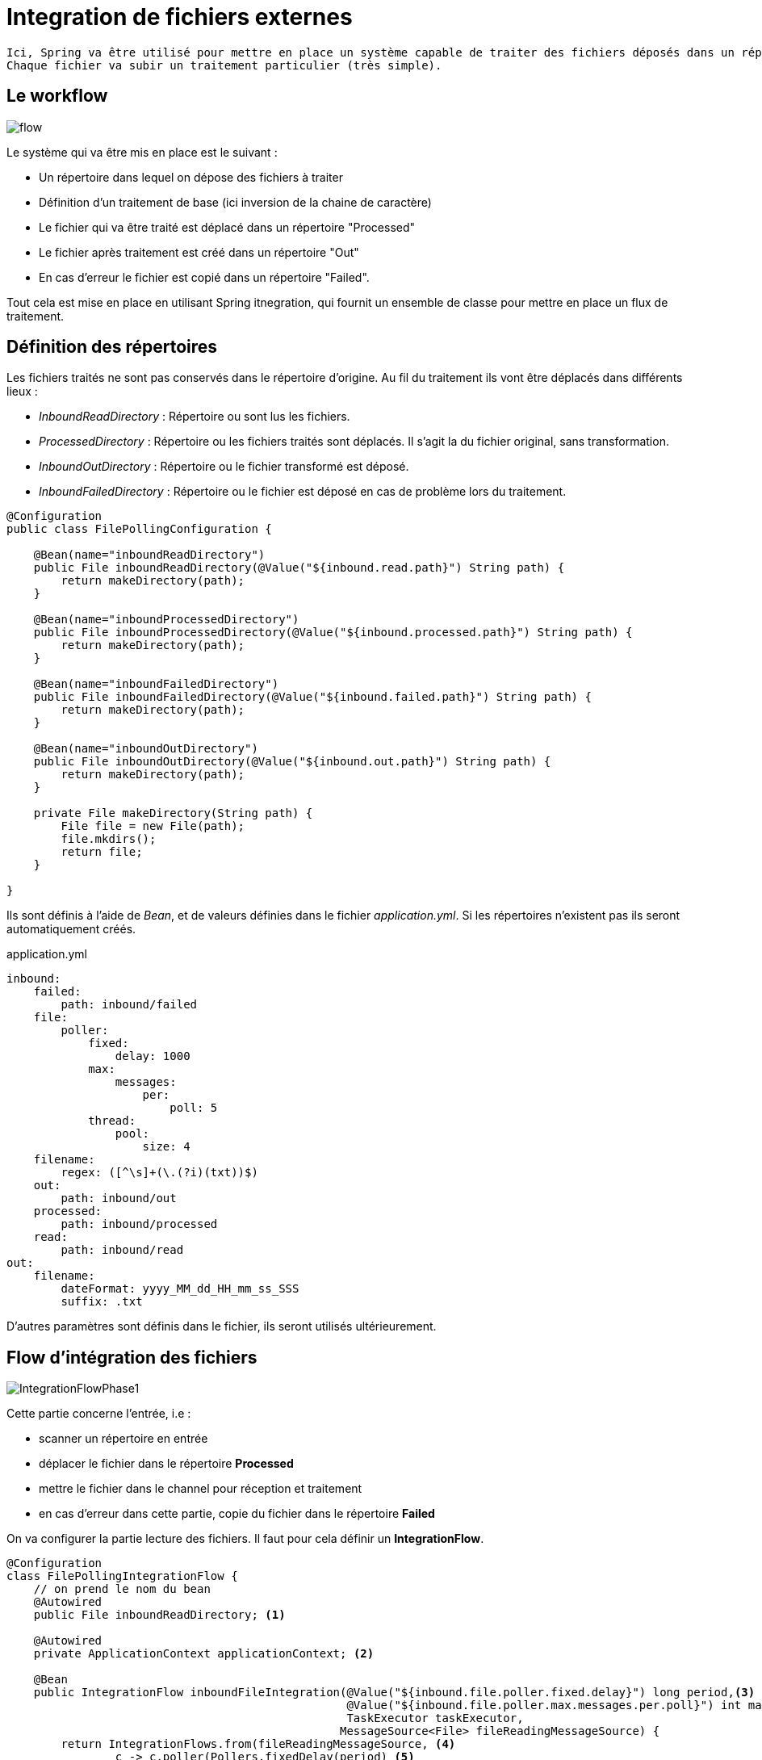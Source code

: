 = Integration de fichiers externes =

----
Ici, Spring va être utilisé pour mettre en place un système capable de traiter des fichiers déposés dans un répertoire.
Chaque fichier va subir un traitement particulier (très simple).
----

== Le workflow ==

image::images/IntegrationFlow.png[flow,]

Le système qui va être mis en place est le suivant :

    * Un répertoire dans lequel on dépose des fichiers à traiter
    * Définition d'un traitement de base (ici inversion de la chaine de caractère)
    * Le fichier qui va être traité est déplacé dans un répertoire "Processed"
    * Le fichier après traitement est créé dans un répertoire "Out"
    * En cas d'erreur le fichier est copié dans un répertoire "Failed".
    
Tout cela est mise en place en utilisant Spring itnegration, qui fournit un ensemble de classe pour mettre en place un flux de traitement.


== Définition des répertoires ==

Les fichiers traités ne sont pas conservés dans le répertoire d'origine.
Au fil du traitement ils vont être déplacés dans différents lieux :

* _InboundReadDirectory_ : Répertoire ou sont lus les fichiers.
* _ProcessedDirectory_ : Répertoire ou les fichiers traités sont déplacés. Il s'agit la du fichier original, sans transformation.
* _InboundOutDirectory_ : Répertoire ou le fichier transformé est déposé.
* _InboundFailedDirectory_ : Répertoire ou le fichier est déposé en cas de problème lors du traitement.





[source,java]
----
@Configuration
public class FilePollingConfiguration {

    @Bean(name="inboundReadDirectory")
    public File inboundReadDirectory(@Value("${inbound.read.path}") String path) {
        return makeDirectory(path);
    }

    @Bean(name="inboundProcessedDirectory")
    public File inboundProcessedDirectory(@Value("${inbound.processed.path}") String path) {
        return makeDirectory(path);
    }

    @Bean(name="inboundFailedDirectory")
    public File inboundFailedDirectory(@Value("${inbound.failed.path}") String path) {
        return makeDirectory(path);
    }

    @Bean(name="inboundOutDirectory")
    public File inboundOutDirectory(@Value("${inbound.out.path}") String path) {
        return makeDirectory(path);
    }

    private File makeDirectory(String path) {
        File file = new File(path);
        file.mkdirs();
        return file;
    }

}
----
Ils sont définis à l'aide de _Bean_, et de valeurs définies dans le fichier _application.yml_. Si les répertoires n'existent pas ils seront automatiquement créés.

.application.yml
[source,java]
----
inbound:
    failed:
        path: inbound/failed
    file:
        poller:
            fixed:
                delay: 1000
            max:
                messages:
                    per:
                        poll: 5
            thread:
                pool:
                    size: 4
    filename:
        regex: ([^\s]+(\.(?i)(txt))$)
    out:
        path: inbound/out
    processed:
        path: inbound/processed
    read:
        path: inbound/read
out:
    filename:
        dateFormat: yyyy_MM_dd_HH_mm_ss_SSS
        suffix: .txt
----


D'autres paramètres sont définis dans le fichier, ils seront utilisés ultérieurement.

== Flow d'intégration des fichiers ==

image::images/IntegrationFlowPhase1.png[]

Cette partie concerne l'entrée, i.e :
    
    * scanner un répertoire en entrée
    * déplacer le fichier dans le répertoire *Processed*
    * mettre le fichier dans le channel pour réception et traitement
    * en cas d'erreur dans cette partie, copie du fichier dans le répertoire *Failed*
     



On va configurer la partie lecture des fichiers. Il faut pour cela définir un *IntegrationFlow*.


[source,java]
----
@Configuration
class FilePollingIntegrationFlow {
    // on prend le nom du bean
    @Autowired
    public File inboundReadDirectory; <1>

    @Autowired
    private ApplicationContext applicationContext; <2>

    @Bean
    public IntegrationFlow inboundFileIntegration(@Value("${inbound.file.poller.fixed.delay}") long period,<3>
                                                  @Value("${inbound.file.poller.max.messages.per.poll}") int maxMessagesPerPoll,
                                                  TaskExecutor taskExecutor,
                                                 MessageSource<File> fileReadingMessageSource) {
        return IntegrationFlows.from(fileReadingMessageSource, <4>
                c -> c.poller(Pollers.fixedDelay(period) <5>
                        .taskExecutor(taskExecutor) <6>
                        .maxMessagesPerPoll(maxMessagesPerPoll)<7>
                        .transactionSynchronizationFactory(transactionSynchronizationFactory())<8>
                        .transactional(transactionManager()))) <9>
                .transform(Files.toStringTransformer())<10>
                .channel(ApplicationConfiguration.INBOUND_CHANNEL)<11>
                .get();<12>
    }
...
}
----

<1> On injecte le bean contenant le répertoire d'entrée ds fichiers.
<2> ApplicationContext permet l'accès aux ressources de l'application.
<3> Un bean est construit pour définir le flux d'intégration _IntegrationFlow_
<4> A l'aide d'une classe type d'aide _IntegrationFlows_, on construit le flux. La méthode _from_ est l'unique méthode de cette classe. Le premier paramètre est le répertoire d'entrée.
<5> Ensuite, on un _Consumer<SourcePollingChannelAdapterSpec>_. Il s'agit donc d'indiquer un traitement. Pour cela, il faut définir un _Poller_ qui va scanner le répertoire. Le premier paramètre définir la période pour scanner.
<6> Un taskxecutor est fourni (cf plus bas). Il permet de définir le nombre de pool allouer à ce traitement (1 seul si traitement en série).
<7> Défini le nombre de fichier maximum lu par scan (poll), le mettre à 1 si on veut une lecture séquentielle.
<8> Défini un système de transactions (cf plus bas)
<9> Défini un système de transactions (cf plus bas)
<10> Indique ce qu'il faut faire au fichier lors de la lecture. Ici, on se contente de le récupérer au format string.
<11> On définit le channel dans lequel sera envoyé le fichier  via le nom d'un bean (à définir).
<12> Enfin on renvoi l'instance d'intégration flow.

.Définition du TaskExecutor.
[source,java]
----
    @Bean
    TaskExecutor taskExecutor(@Value("${inbound.file.poller.thread.pool.size}") int poolSize) { <1>
        ThreadPoolTaskExecutor taskExecutor = new ThreadPoolTaskExecutor();
        taskExecutor.setCorePoolSize(poolSize);
        return taskExecutor;
    }
----
<1> On renvoie une instance de _TaskExecutor_ (Spring). Le paramètre _poolSize_ permet de définir la possibilité de traiter en parrallèle les fichiers. La configuration du channel (_DirectChannel_) fera que le thread pour lire les fichiers et celui qui va les traiter sera le même. Si l'on positionne le paramètre à 1, un seul thread sera utilisé pour tous les traitements. Les manipulations du fichier devront être rapide pour ne pas bloquer le thread.

Lors de la gestion des fichiers, il faut pouvoir appliquer des transformations après la lecture des fichiers.
On pourra synchronizer des opérations à l'aide de points d'accroches tels que _beforeCommit_, _afterCommit_ ou _afterRollback_.


.Définition des transactions.
[source,java]
----
    @Bean
    PseudoTransactionManager transactionManager() {
        return new PseudoTransactionManager(); <1>
    }

    @Bean
    TransactionSynchronizationFactory transactionSynchronizationFactory() { <2>
        ExpressionParser parser = new SpelExpressionParser(); <3>
        ExpressionEvaluatingTransactionSynchronizationProcessor syncProcessor =
                new ExpressionEvaluatingTransactionSynchronizationProcessor();<4>
        syncProcessor.setBeanFactory(applicationContext.getAutowireCapableBeanFactory());<5>
        syncProcessor.setAfterCommitExpression(parser.parseExpression("payload.renameTo(new java.io.File(@inboundProcessedDirectory.path " +
                " + T(java.io.File).separator + payload.name))"));<6>
        syncProcessor.setAfterRollbackExpression(parser.parseExpression("payload.renameTo(new java.io.File(@inboundFailedDirectory.path " +
                " + T(java.io.File).separator + payload.name))"));<7>
        return new DefaultTransactionSynchronizationFactory(syncProcessor);<8>
    }
----
<1> Fournit des processus de type transaction pour les MessageSources qui ne sont transactionnel par nature.
<2> Création d'un _Bean_ pour la construction des transactions.
<3> on aura besoin de parser des expressions car elles contiennents des variables.
<4> Type de Transaction ou l'on parse des expressions dans les différents hooks.
<5> Il a besoin d'accéder aux beans
<6> Après commit  le fichier est déplacé dans le répertoire "Process"
<7> Après rollback que le fichier est déplacé dans le répertoire "Failed"
<8> Une instance de d'une factory est renvoyée.

Dans les points 6,7, ce sont des expressions *SpEL* appartenant à Spring qui ont été utilisées.

----
parser.parseExpression("payload.renameTo(new java.io.File(@inboundProcessedDirectory.path " +
                " + T(java.io.File).separator + payload.name
----

*payload* : le message, ici un fichier?


Dans la construction de l'IntegrationFlow,  il y a un paramètre: le _MessageSource<File>_. On va le valoriser via un _Bean_. 
Cela consiste à indiquer le répertoire à scanner, comment le scanner. Notamment, en paramètre en fournit un regex permettant de filtrer les fichiers en entrée (ici uniquement les .txt)

.Déclaration de l'IntegrationFlow (continue)
[source,java]
----

    @Bean
    public FileReadingMessageSource fileReadingMessageSource(DirectoryScanner directoryScanner) {
        FileReadingMessageSource source = new FileReadingMessageSource();
        source.setDirectory(this.inboundReadDirectory);
        source.setScanner(directoryScanner);
        source.setAutoCreateDirectory(true);
        return source;
    }

    @Bean
    public DirectoryScanner directoryScanner(@Value("${inbound.filename.regex}") String regex) {
        DirectoryScanner scanner = new RecursiveDirectoryScanner();
        CompositeFileListFilter<File> filter = new CompositeFileListFilter<>(
                Arrays.asList(new AcceptOnceFileListFilter<>(),
                        new RegexPatternFileListFilter(regex))
        );
        scanner.setFilter(filter);
        return scanner;
    }
}
----

Enfin, lors de la déclaration de l'_IntegrationFlow_, il a fallut déclarer un *channel*. C'est lui qui fait le lien entre l'entrée et la sortie.

Dans une classe spécifique, un bean est créé. Il s'agit d'un channel direct (point-to-point) pas de système de consumer.

.Définition du channel d'entrée.
[source,java]
----
@Configuration
public class ApplicationConfiguration {

    public static final String INBOUND_CHANNEL = "inbound-channel";

    /**
     * Déclare un channel direct, point-to-point channel.
     * un seul thread s'occupe des deux cotés du channel
     * @return
     */
    @Bean(name = INBOUND_CHANNEL)
    public MessageChannel inboundFilePollingChannel() {
        return MessageChannels.direct().get();
    }
}
----

== Traitement des fichiers ==

image::images/IntegrationFlowPhase2.png[]

Cette partie concerne l'autre coté du channel.

Dès réception d'un fichier via le channel, il est lu , traité (inversement de la chaine de caractère) et créer dans le répertoire *Out*


Comme pour l'entrée cela passe par la création d'un *IntegrationFlow*.

.Mise en place de l'autre coté du channel
[source,java]
----
@Component
public class MessageProcessingIntegrationFlow {

    public static final String OUTBOUND_FILENAME_GENERATOR = "outboundFilenameGenerator";
    public static final String FILE_WRITING_MESSAGE_HANDLER = "fileWritingMessageHandler";
    @Autowired
    public File inboundOutDirectory;


    /**
     * Reverse the contents of the string and write it out using a filename generator to name the file
     *
     * @param fileWritingMessageHandler
     * @return
     */
    @Bean
    public IntegrationFlow writeToFile(@Qualifier(FILE_WRITING_MESSAGE_HANDLER) MessageHandler fileWritingMessageHandler) {<1>
        return IntegrationFlows.from(ApplicationConfiguration.INBOUND_CHANNEL)<2>
                .transform(m -> new StringBuilder((String)m).reverse().toString())<3>
                .handle(fileWritingMessageHandler) <4>
                .handle(loggingHandler())<5>
                .get();
    }


    @Bean (name = FILE_WRITING_MESSAGE_HANDLER)
    public MessageHandler fileWritingMessageHandler(@Qualifier(OUTBOUND_FILENAME_GENERATOR) FileNameGenerator fileNameGenerator) {<6>
        FileWritingMessageHandler handler = new FileWritingMessageHandler(inboundOutDirectory);
        handler.setAutoCreateDirectory(true);
        handler.setFileNameGenerator(fileNameGenerator);
        return handler;
    }

    @Bean
    public MessageHandler loggingHandler() {<7>
        LoggingHandler logger = new LoggingHandler("INFO");
        logger.setShouldLogFullMessage(true);
        return logger;
    }

    @Bean(name = OUTBOUND_FILENAME_GENERATOR)
    public FileNameGenerator outboundFileName(@Value("${out.filename.dateFormat}") String dateFormat, @Value("${out.filename.suffix}") String filenameSuffix) {<8>
        return message -> DateTimeFormatter.ofPattern(dateFormat).format(LocalDateTime.now()) + filenameSuffix;
    }

}
----
On passe la définition des constantes et l'injection de dépendance du répertoire *Out*

<1> Définition de l'*IntegrationFlow* avec en paramètre un traitement à appliquer au fichier.
<2> Déclaration du channel en entrée.
<3> Application de la transformation, ici suffisament simple pour la faire sur une ligne. En paramètre, c'est une fonction qui attend
<4> Application d'un traitement suite à la transformation (ici simple sauvegarde)
<5> 2ème traitement, un log dans la console.
<6> Le *Bean* pour décrire la sauvegarde du fichier dans le répertoire *Out*. En entrée un paramètre pour générer le nom du fichier.
<7> Le deuxième traitement (appliqué pour exemple)
<8> Génération d'un nom de fichier, attention FileNameGenerator est une functionalInterface (x->{}). 


== Démonstration ==

Une petite démonstration ne fait pas de mal ...

Lorsque l'on démarre l'application, elle créé les répertoires relatifs par rapport au jar.

image::images/repertoire.png[]

On dépose un fichier _demo.txt_ dans le répertoire *read*.
Ce fichier contient la chaine de caractère _abcdefgh_.

Rapidement le fichier disparaît de ce répertoire.

On retrouve le fichier d'origine dans le répertoire *processed*.

Enfin, dans le répertoire *out*, on retrouve le fichier transformé à la fois son nom et le contenu...

